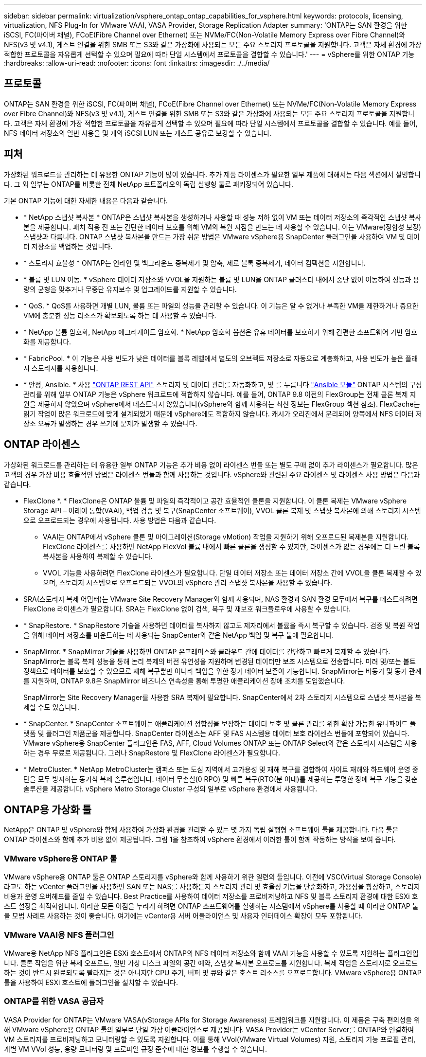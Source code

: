 ---
sidebar: sidebar 
permalink: virtualization/vsphere_ontap_ontap_capabilities_for_vsphere.html 
keywords: protocols, licensing, virtualization, NFS Plug-In for VMware VAAI, VASA Provider, Storage Replication Adapter 
summary: 'ONTAP는 SAN 환경을 위한 iSCSI, FC(파이버 채널), FCoE(Fibre Channel over Ethernet) 또는 NVMe/FC(Non-Volatile Memory Express over Fibre Channel)와 NFS(v3 및 v4.1), 게스트 연결을 위한 SMB 또는 S3와 같은 가상화에 사용되는 모든 주요 스토리지 프로토콜을 지원합니다. 고객은 자체 환경에 가장 적합한 프로토콜을 자유롭게 선택할 수 있으며 필요에 따라 단일 시스템에서 프로토콜을 결합할 수 있습니다.' 
---
= vSphere를 위한 ONTAP 기능
:hardbreaks:
:allow-uri-read: 
:nofooter: 
:icons: font
:linkattrs: 
:imagesdir: ./../media/




== 프로토콜

ONTAP는 SAN 환경을 위한 iSCSI, FC(파이버 채널), FCoE(Fibre Channel over Ethernet) 또는 NVMe/FC(Non-Volatile Memory Express over Fibre Channel)와 NFS(v3 및 v4.1), 게스트 연결을 위한 SMB 또는 S3와 같은 가상화에 사용되는 모든 주요 스토리지 프로토콜을 지원합니다. 고객은 자체 환경에 가장 적합한 프로토콜을 자유롭게 선택할 수 있으며 필요에 따라 단일 시스템에서 프로토콜을 결합할 수 있습니다. 예를 들어, NFS 데이터 저장소의 일반 사용을 몇 개의 iSCSI LUN 또는 게스트 공유로 보강할 수 있습니다.



== 피처

가상화된 워크로드를 관리하는 데 유용한 ONTAP 기능이 많이 있습니다. 추가 제품 라이센스가 필요한 일부 제품에 대해서는 다음 섹션에서 설명합니다. 그 외 일부는 ONTAP를 비롯한 전체 NetApp 포트폴리오의 독립 실행형 툴로 패키징되어 있습니다.

기본 ONTAP 기능에 대한 자세한 내용은 다음과 같습니다.

* * NetApp 스냅샷 복사본 * ONTAP은 스냅샷 복사본을 생성하거나 사용할 때 성능 저하 없이 VM 또는 데이터 저장소의 즉각적인 스냅샷 복사본을 제공합니다. 패치 적용 전 또는 간단한 데이터 보호를 위해 VM의 복원 지점을 만드는 데 사용할 수 있습니다. 이는 VMware(정합성 보장) 스냅샷과 다릅니다. ONTAP 스냅샷 복사본을 만드는 가장 쉬운 방법은 VMware vSphere용 SnapCenter 플러그인을 사용하여 VM 및 데이터 저장소를 백업하는 것입니다.
* * 스토리지 효율성 * ONTAP는 인라인 및 백그라운드 중복제거 및 압축, 제로 블록 중복제거, 데이터 컴팩션을 지원합니다.
* * 볼륨 및 LUN 이동. * vSphere 데이터 저장소와 VVOL을 지원하는 볼륨 및 LUN을 ONTAP 클러스터 내에서 중단 없이 이동하여 성능과 용량의 균형을 맞추거나 무중단 유지보수 및 업그레이드를 지원할 수 있습니다.
* * QoS. * QoS를 사용하면 개별 LUN, 볼륨 또는 파일의 성능을 관리할 수 있습니다. 이 기능은 알 수 없거나 부족한 VM을 제한하거나 중요한 VM에 충분한 성능 리소스가 확보되도록 하는 데 사용할 수 있습니다.
* * NetApp 볼륨 암호화, NetApp 애그리게이트 암호화. * NetApp 암호화 옵션은 유휴 데이터를 보호하기 위해 간편한 소프트웨어 기반 암호화를 제공합니다.
* * FabricPool. * 이 기능은 사용 빈도가 낮은 데이터를 블록 레벨에서 별도의 오브젝트 저장소로 자동으로 계층화하고, 사용 빈도가 높은 플래시 스토리지를 사용합니다.
* * 안정, Ansible. * 사용 https://devnet.netapp.com/restapi["ONTAP REST API"^] 스토리지 및 데이터 관리를 자동화하고, 및 를 누릅니다 https://netapp.io/configuration-management-and-automation/["Ansible 모듈"^] ONTAP 시스템의 구성 관리를 위해 일부 ONTAP 기능은 vSphere 워크로드에 적합하지 않습니다. 예를 들어, ONTAP 9.8 이전의 FlexGroup는 전체 클론 복제 지원을 제공하지 않았으며 vSphere에서 테스트되지 않았습니다(vSphere와 함께 사용하는 최신 정보는 FlexGroup 섹션 참조). FlexCache는 읽기 작업이 많은 워크로드에 맞게 설계되었기 때문에 vSphere에도 적합하지 않습니다. 캐시가 오리진에서 분리되어 양쪽에서 NFS 데이터 저장소 오류가 발생하는 경우 쓰기에 문제가 발생할 수 있습니다.




== ONTAP 라이센스

가상화된 워크로드를 관리하는 데 유용한 일부 ONTAP 기능은 추가 비용 없이 라이센스 번들 또는 별도 구매 없이 추가 라이센스가 필요합니다. 많은 고객의 경우 가장 비용 효율적인 방법은 라이센스 번들과 함께 사용하는 것입니다. vSphere와 관련된 주요 라이센스 및 라이센스 사용 방법은 다음과 같습니다.

* FlexClone *. * FlexClone은 ONTAP 볼륨 및 파일의 즉각적이고 공간 효율적인 클론을 지원합니다. 이 클론 복제는 VMware vSphere Storage API – 어레이 통합(VAAI), 백업 검증 및 복구(SnapCenter 소프트웨어), VVOL 클론 복제 및 스냅샷 복사본에 의해 스토리지 시스템으로 오프로드되는 경우에 사용됩니다. 사용 방법은 다음과 같습니다.
+
** VAAI는 ONTAP에서 vSphere 클론 및 마이그레이션(Storage vMotion) 작업을 지원하기 위해 오프로드된 복제본을 지원합니다. FlexClone 라이센스를 사용하면 NetApp FlexVol 볼륨 내에서 빠른 클론을 생성할 수 있지만, 라이센스가 없는 경우에는 더 느린 블록 복사본을 사용하여 복제할 수 있습니다.
** VVOL 기능을 사용하려면 FlexClone 라이센스가 필요합니다. 단일 데이터 저장소 또는 데이터 저장소 간에 VVOL을 클론 복제할 수 있으며, 스토리지 시스템으로 오프로드되는 VVOL의 vSphere 관리 스냅샷 복사본을 사용할 수 있습니다.


* SRA(스토리지 복제 어댑터)는 VMware Site Recovery Manager와 함께 사용되며, NAS 환경과 SAN 환경 모두에서 복구를 테스트하려면 FlexClone 라이센스가 필요합니다. SRA는 FlexClone 없이 검색, 복구 및 재보호 워크플로우에 사용할 수 있습니다.
* * SnapRestore. * SnapRestore 기술을 사용하면 데이터를 복사하지 않고도 제자리에서 볼륨을 즉시 복구할 수 있습니다. 검증 및 복원 작업을 위해 데이터 저장소를 마운트하는 데 사용되는 SnapCenter와 같은 NetApp 백업 및 복구 툴에 필요합니다.
* SnapMirror. * SnapMirror 기술을 사용하면 ONTAP 온프레미스와 클라우드 간에 데이터를 간단하고 빠르게 복제할 수 있습니다. SnapMirror는 블록 복제 성능을 통해 논리 복제의 버전 유연성을 지원하며 변경된 데이터만 보조 시스템으로 전송합니다. 미러 및/또는 볼트 정책으로 데이터를 보호할 수 있으므로 재해 복구뿐만 아니라 백업을 위한 장기 데이터 보존이 가능합니다. SnapMirror는 비동기 및 동기 관계를 지원하며, ONTAP 9.8은 SnapMirror 비즈니스 연속성을 통해 투명한 애플리케이션 장애 조치를 도입했습니다.
+
SnapMirror는 Site Recovery Manager를 사용한 SRA 복제에 필요합니다. SnapCenter에서 2차 스토리지 시스템으로 스냅샷 복사본을 복제할 수도 있습니다.

* * SnapCenter. * SnapCenter 소프트웨어는 애플리케이션 정합성을 보장하는 데이터 보호 및 클론 관리를 위한 확장 가능한 유니파이드 플랫폼 및 플러그인 제품군을 제공합니다. SnapCenter 라이센스는 AFF 및 FAS 시스템용 데이터 보호 라이센스 번들에 포함되어 있습니다. VMware vSphere용 SnapCenter 플러그인은 FAS, AFF, Cloud Volumes ONTAP 또는 ONTAP Select와 같은 스토리지 시스템을 사용하는 경우 무료로 제공됩니다. 그러나 SnapRestore 및 FlexClone 라이센스가 필요합니다.
* * MetroCluster. * NetApp MetroCluster는 캠퍼스 또는 도심 지역에서 고가용성 및 재해 복구를 결합하여 사이트 재해와 하드웨어 운영 중단을 모두 방지하는 동기식 복제 솔루션입니다. 데이터 무손실(0 RPO) 및 빠른 복구(RTO(분 이내)를 제공하는 투명한 장애 복구 기능을 갖춘 솔루션을 제공합니다. vSphere Metro Storage Cluster 구성의 일부로 vSphere 환경에서 사용됩니다.




== ONTAP용 가상화 툴

NetApp은 ONTAP 및 vSphere와 함께 사용하여 가상화 환경을 관리할 수 있는 몇 가지 독립 실행형 소프트웨어 툴을 제공합니다. 다음 툴은 ONTAP 라이센스와 함께 추가 비용 없이 제공됩니다. 그림 1을 참조하여 vSphere 환경에서 이러한 툴이 함께 작동하는 방식을 보여 줍니다.



=== VMware vSphere용 ONTAP 툴

VMware vSphere용 ONTAP 툴은 ONTAP 스토리지를 vSphere와 함께 사용하기 위한 일련의 툴입니다. 이전에 VSC(Virtual Storage Console)라고도 하는 vCenter 플러그인을 사용하면 SAN 또는 NAS를 사용하든지 스토리지 관리 및 효율성 기능을 단순화하고, 가용성을 향상하고, 스토리지 비용과 운영 오버헤드를 줄일 수 있습니다. Best Practice를 사용하여 데이터 저장소를 프로비저닝하고 NFS 및 블록 스토리지 환경에 대한 ESXi 호스트 설정을 최적화합니다. 이러한 모든 이점을 누리게 하려면 ONTAP 소프트웨어를 실행하는 시스템에서 vSphere를 사용할 때 이러한 ONTAP 툴을 모범 사례로 사용하는 것이 좋습니다. 여기에는 vCenter용 서버 어플라이언스 및 사용자 인터페이스 확장이 모두 포함됩니다.



=== VMware VAAI용 NFS 플러그인

VMware용 NetApp NFS 플러그인은 ESXi 호스트에서 ONTAP의 NFS 데이터 저장소와 함께 VAAI 기능을 사용할 수 있도록 지원하는 플러그인입니다. 클론 작업을 위한 복제 오프로드, 일반 가상 디스크 파일의 공간 예약, 스냅샷 복사본 오프로드를 지원합니다. 복제 작업을 스토리지로 오프로드하는 것이 반드시 완료되도록 빨라지는 것은 아니지만 CPU 주기, 버퍼 및 큐와 같은 호스트 리소스를 오프로드합니다. VMware vSphere용 ONTAP 툴을 사용하여 ESXi 호스트에 플러그인을 설치할 수 있습니다.



=== ONTAP를 위한 VASA 공급자

VASA Provider for ONTAP는 VMware VASA(vStorage APIs for Storage Awareness) 프레임워크를 지원합니다. 이 제품은 구축 편의성을 위해 VMware vSphere용 ONTAP 툴의 일부로 단일 가상 어플라이언스로 제공됩니다. VASA Provider는 vCenter Server를 ONTAP와 연결하여 VM 스토리지를 프로비저닝하고 모니터링할 수 있도록 지원합니다. 이를 통해 VVol(VMware Virtual Volumes) 지원, 스토리지 기능 프로필 관리, 개별 VM VVol 성능, 용량 모니터링 및 프로파일 규정 준수에 대한 경보를 수행할 수 있습니다.



=== 스토리지 복제 어댑터

SRA는 VMware SRM(Site Recovery Manager)과 함께 사용하여 운영 및 재해 복구 사이트 간 데이터 복제를 관리하고 DR 복제본을 중단 없이 테스트합니다. 검색, 복구 및 재보호 작업을 자동화할 수 있습니다. Windows SRM 서버 및 SRM 어플라이언스에는 SRA 서버 어플라이언스와 SRA 어댑터가 모두 포함됩니다. SRA는 VMware vSphere용 ONTAP 툴의 일부로 제공됩니다.

다음 그림에서는 vSphere용 ONTAP 툴을 보여 줍니다.

image:vsphere_ontap_image1.png["오류: 그래픽 이미지가 없습니다"]
